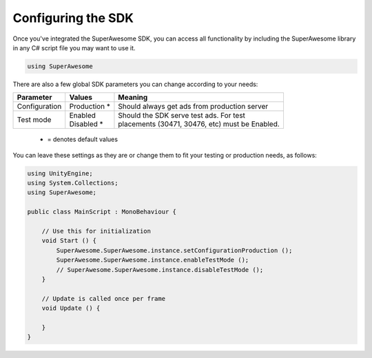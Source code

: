 Configuring the SDK
===================

Once you've integrated the SuperAwesome SDK, you can access all functionality by including the SuperAwesome library
in any C# script file you may want to use it.

.. code-block:: c#

    using SuperAwesome

There are also a few global SDK parameters you can change according to your needs:

=============  ==============  =======
Parameter      Values          Meaning
=============  ==============  =======
Configuration  | Production *  | Should always get ads from production server

Test mode      | Enabled       | Should the SDK serve test ads. For test
               | Disabled *    | placements (30471, 30476, etc) must be Enabled.
=============  ==============  =======
 * = denotes default values

You can leave these settings as they are or change them to fit your testing or production needs, as follows:

.. code-block:: c#

    using UnityEngine;
    using System.Collections;
    using SuperAwesome;

    public class MainScript : MonoBehaviour {

    	// Use this for initialization
    	void Start () {
            SuperAwesome.SuperAwesome.instance.setConfigurationProduction ();
            SuperAwesome.SuperAwesome.instance.enableTestMode ();
            // SuperAwesome.SuperAwesome.instance.disableTestMode ();
    	}

    	// Update is called once per frame
    	void Update () {

    	}
    }
